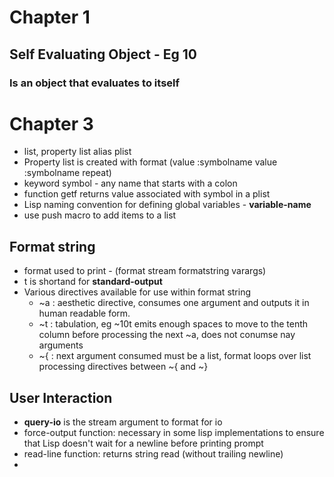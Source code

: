 * Chapter 1
** Self Evaluating Object - Eg 10
*** Is an object that evaluates to itself
* Chapter 3
+ list, property list alias plist
+ Property list is created with format (value :symbolname value :symbolname repeat)
+ keyword symbol - any name that starts with a colon
+ function getf returns value associated with symbol in a plist
+ Lisp naming convention for defining global variables - *variable-name*
+ use push macro to add items to a list
** Format string
+ format used to print - (format stream formatstring varargs)
+ t is shortand for *standard-output*
+ Various directives available for use within format string
  - ~a : aesthetic directive, consumes one argument and outputs it in human readable form.
  - ~t : tabulation, eg ~10t emits enough spaces to move to the tenth column before processing the next ~a, does not conumse nay arguments
  - ~{ : next argument consumed must be a list, format loops over list processing directives between ~{ and ~}
** User Interaction
+ *query-io* is the stream argument to format for io
+ force-output function: necessary in some lisp implementations to ensure that Lisp doesn't wait for a newline before printing prompt
+ read-line function: returns string read (without trailing newline)
+ 
